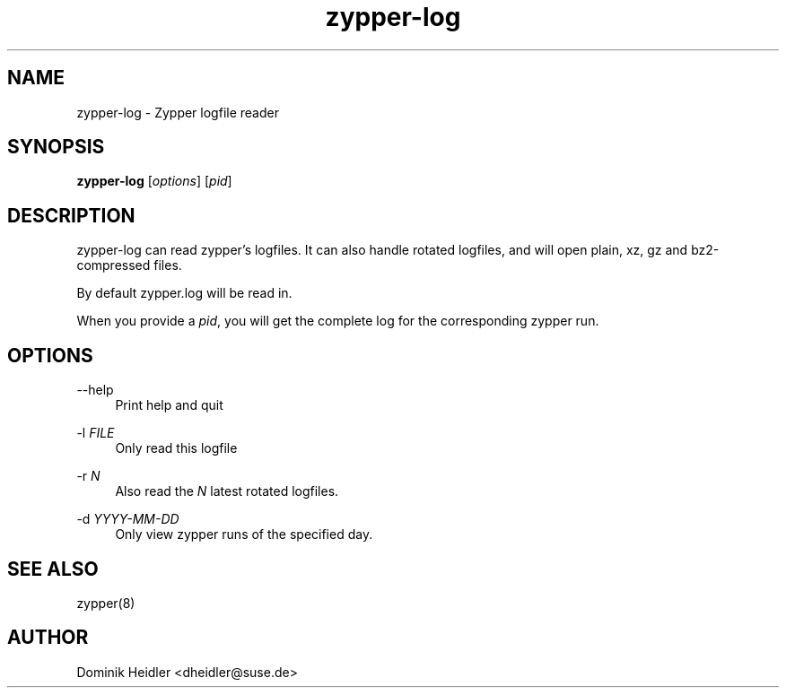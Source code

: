 .TH zypper-log 8 "15 June 2011"
.SH NAME
zypper-log \- Zypper logfile reader
.SH SYNOPSIS
\fBzypper-log\fP [\fIoptions\fP] [\fIpid\fP]
.SH DESCRIPTION
zypper-log can read zypper's logfiles. It can also handle rotated logfiles, and will open plain, xz, gz and bz2-compressed files.
.sp
By default zypper.log will be read in.
.sp
When you provide a \fIpid\fP, you will get the complete log for the corresponding zypper run.
.SH OPTIONS
.PP
\-\-help
.RS 4
Print help and quit
.RE
.PP
\-l \fIFILE\fP
.RS 4
Only read this logfile
.RE
.PP
\-r \fIN\fP
.RS 4
Also read the \fIN\fP latest rotated logfiles.
.RE
.PP
\-d \fIYYYY-MM-DD\fP
.RS 4
Only view zypper runs of the specified day.
.RE
.SH SEE ALSO
zypper(8)
.SH AUTHOR
Dominik Heidler <dheidler@suse.de>
